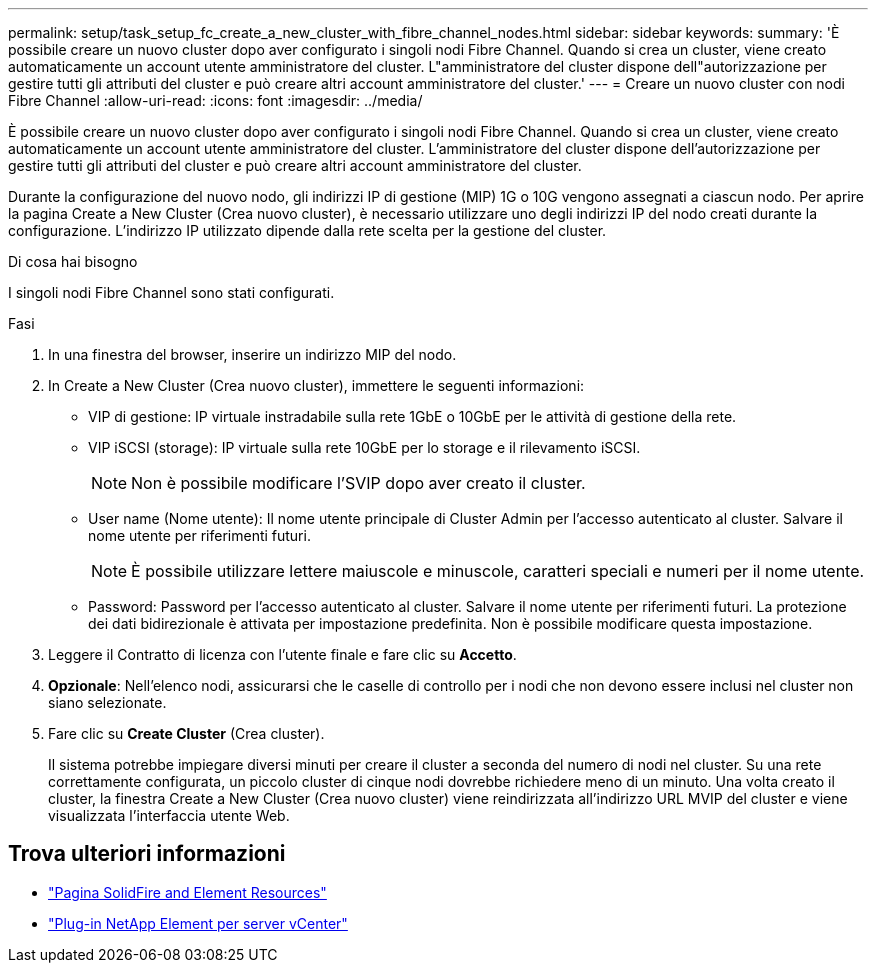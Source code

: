 ---
permalink: setup/task_setup_fc_create_a_new_cluster_with_fibre_channel_nodes.html 
sidebar: sidebar 
keywords:  
summary: 'È possibile creare un nuovo cluster dopo aver configurato i singoli nodi Fibre Channel. Quando si crea un cluster, viene creato automaticamente un account utente amministratore del cluster. L"amministratore del cluster dispone dell"autorizzazione per gestire tutti gli attributi del cluster e può creare altri account amministratore del cluster.' 
---
= Creare un nuovo cluster con nodi Fibre Channel
:allow-uri-read: 
:icons: font
:imagesdir: ../media/


[role="lead"]
È possibile creare un nuovo cluster dopo aver configurato i singoli nodi Fibre Channel. Quando si crea un cluster, viene creato automaticamente un account utente amministratore del cluster. L'amministratore del cluster dispone dell'autorizzazione per gestire tutti gli attributi del cluster e può creare altri account amministratore del cluster.

Durante la configurazione del nuovo nodo, gli indirizzi IP di gestione (MIP) 1G o 10G vengono assegnati a ciascun nodo. Per aprire la pagina Create a New Cluster (Crea nuovo cluster), è necessario utilizzare uno degli indirizzi IP del nodo creati durante la configurazione. L'indirizzo IP utilizzato dipende dalla rete scelta per la gestione del cluster.

.Di cosa hai bisogno
I singoli nodi Fibre Channel sono stati configurati.

.Fasi
. In una finestra del browser, inserire un indirizzo MIP del nodo.
. In Create a New Cluster (Crea nuovo cluster), immettere le seguenti informazioni:
+
** VIP di gestione: IP virtuale instradabile sulla rete 1GbE o 10GbE per le attività di gestione della rete.
** VIP iSCSI (storage): IP virtuale sulla rete 10GbE per lo storage e il rilevamento iSCSI.
+

NOTE: Non è possibile modificare l'SVIP dopo aver creato il cluster.

** User name (Nome utente): Il nome utente principale di Cluster Admin per l'accesso autenticato al cluster. Salvare il nome utente per riferimenti futuri.
+

NOTE: È possibile utilizzare lettere maiuscole e minuscole, caratteri speciali e numeri per il nome utente.

** Password: Password per l'accesso autenticato al cluster. Salvare il nome utente per riferimenti futuri.
La protezione dei dati bidirezionale è attivata per impostazione predefinita. Non è possibile modificare questa impostazione.


. Leggere il Contratto di licenza con l'utente finale e fare clic su *Accetto*.
. *Opzionale*: Nell'elenco nodi, assicurarsi che le caselle di controllo per i nodi che non devono essere inclusi nel cluster non siano selezionate.
. Fare clic su *Create Cluster* (Crea cluster).
+
Il sistema potrebbe impiegare diversi minuti per creare il cluster a seconda del numero di nodi nel cluster. Su una rete correttamente configurata, un piccolo cluster di cinque nodi dovrebbe richiedere meno di un minuto. Una volta creato il cluster, la finestra Create a New Cluster (Crea nuovo cluster) viene reindirizzata all'indirizzo URL MVIP del cluster e viene visualizzata l'interfaccia utente Web.





== Trova ulteriori informazioni

* https://www.netapp.com/data-storage/solidfire/documentation["Pagina SolidFire and Element Resources"^]
* https://docs.netapp.com/us-en/vcp/index.html["Plug-in NetApp Element per server vCenter"^]

